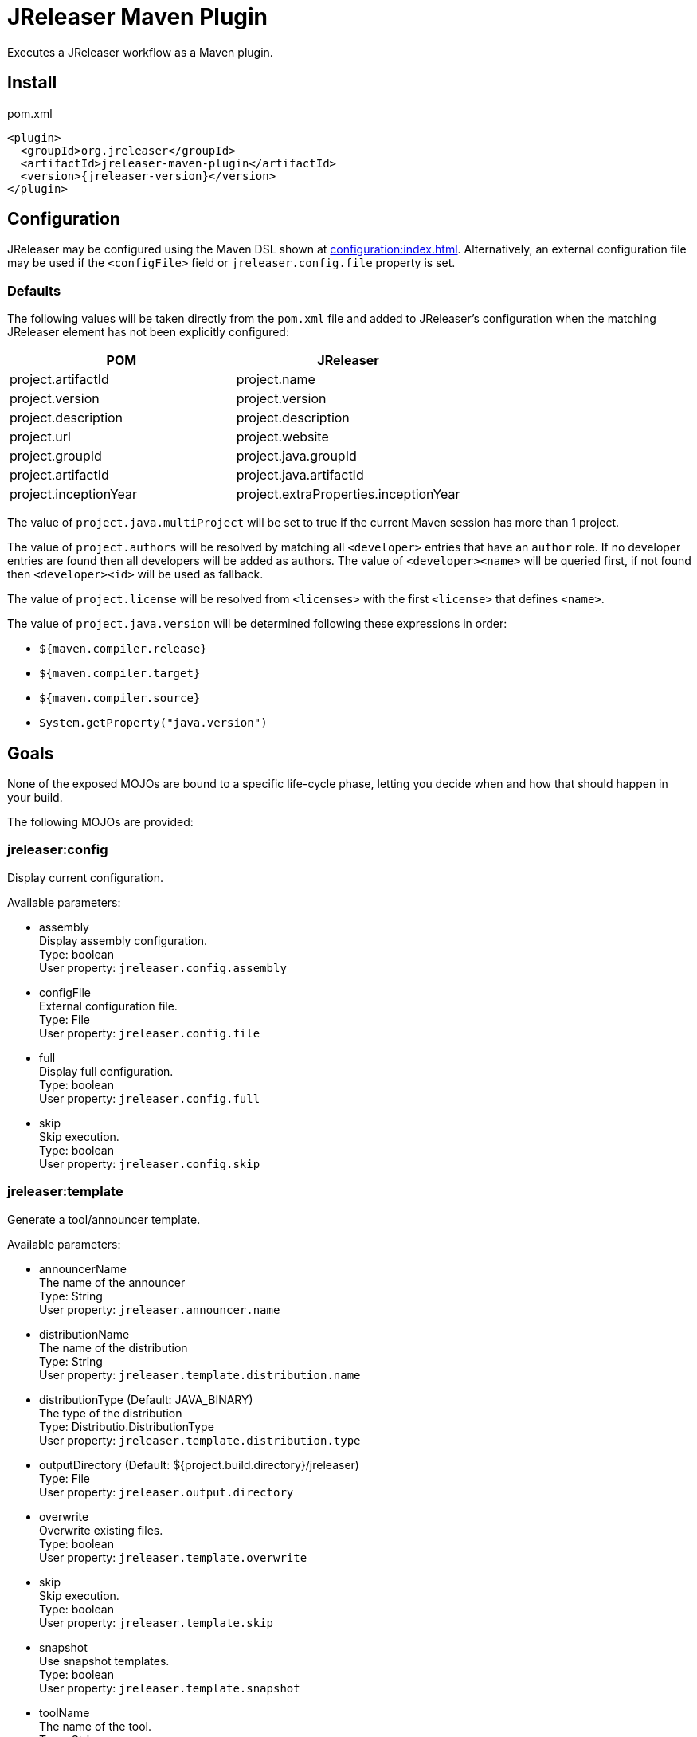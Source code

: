 = JReleaser Maven Plugin

Executes a JReleaser workflow as a Maven plugin.

== Install

[source,xml]
[subs="verbatim,attributes"]
.pom.xml
----
<plugin>
  <groupId>org.jreleaser</groupId>
  <artifactId>jreleaser-maven-plugin</artifactId>
  <version>{jreleaser-version}</version>
</plugin>
----

== Configuration

JReleaser may be configured using the Maven DSL shown at xref:configuration:index.adoc[]. Alternatively, an external
configuration file may be used if the `<configFile>` field or `jreleaser.config.file` property is set.

=== Defaults

The following values will be taken directly from the `pom.xml` file and added to JReleaser's configuration when
the matching JReleaser element has not been explicitly configured:

[%header, cols="<1,<1", width="100%"]
|===
| POM                   | JReleaser
| project.artifactId    | project.name
| project.version       | project.version
| project.description   | project.description
| project.url           | project.website
| project.groupId       | project.java.groupId
| project.artifactId    | project.java.artifactId
| project.inceptionYear | project.extraProperties.inceptionYear
|===

The value of `project.java.multiProject` will be set to true if the current Maven session has more than 1 project.

The value of `project.authors` will be resolved by matching all `<developer>` entries that have an `author` role. If no
developer entries are found then all developers will be added as authors. The value of `<developer><name>` will be queried
first, if not found then `<developer><id>` will be used as fallback.

The value of `project.license` will be resolved from `<licenses>` with the first `<license>` that defines `<name>`.

The value of `project.java.version` will be determined following these expressions in order:

 * `${maven.compiler.release}`
 * `${maven.compiler.target}`
 * `${maven.compiler.source}`
 * `System.getProperty("java.version")`

== Goals

None of the exposed MOJOs are bound to a specific life-cycle phase, letting you decide when and how that
should happen in your build.

The following MOJOs are provided:

=== jreleaser:config

Display current configuration.

Available parameters:

 * assembly +
    Display assembly configuration. +
    Type: boolean +
    User property: `jreleaser.config.assembly`

 * configFile +
    External configuration file. +
    Type: File +
    User property: `jreleaser.config.file`

 * full +
    Display full configuration. +
    Type: boolean +
    User property: `jreleaser.config.full`

 * skip +
    Skip execution. +
    Type: boolean +
    User property: `jreleaser.config.skip`

=== jreleaser:template

Generate a tool/announcer template.

Available parameters:

 * announcerName +
   The name of the announcer +
   Type: String +
   User property: `jreleaser.announcer.name`

 * distributionName +
   The name of the distribution +
   Type: String +
   User property: `jreleaser.template.distribution.name`

 * distributionType (Default: JAVA_BINARY) +
   The type of the distribution +
   Type: Distributio.DistributionType +
   User property: `jreleaser.template.distribution.type`

 * outputDirectory (Default: ${project.build.directory}/jreleaser) +
   Type: File +
   User property: `jreleaser.output.directory`

 * overwrite +
   Overwrite existing files. +
   Type: boolean +
   User property: `jreleaser.template.overwrite`

 * skip +
   Skip execution. +
   Type: boolean +
   User property: `jreleaser.template.skip`

 * snapshot +
   Use snapshot templates. +
   Type: boolean +
   User property: `jreleaser.template.snapshot`

 * toolName +
   The name of the tool. +
   Type: String +
   User property: `jreleaser.template.tool.name`


=== jreleaser:assemble

Assemble all distributions.

Available parameters:

 * assemblerName +
   The name of the assembler. +
   Type: String +
   User property: `jreleaser.assembler.name`

 * configFile +
    External configuration file. +
    Type: File +
    User property: `jreleaser.config.file`

 * distributionName +
   The name of the distribution. +
   Type: String +
   User property: `jreleaser.distribution.name`

 * outputDirectory (Default: ${project.build.directory}/jreleaser) +
   Type: File +
   User property: `jreleaser.output.directory`

 * skip +
   Skip execution. +
   Type: boolean +
   User property: `jreleaser.assemble.skip`

=== jreleaser:changelog

Calculate the changelog.

Available parameters:

 * configFile +
    External configuration file. +
    Type: File +
    User property: `jreleaser.config.file`

 * outputDirectory (Default: ${project.build.directory}/jreleaser) +
   Type: File +
   User property: `jreleaser.output.directory`

 * skip +
   Skip execution. +
   Type: boolean +
   User property: `jreleaser.changelog.skip`

=== jreleaser:sign

Sign release artifacts.

Available parameters:

 * configFile +
    External configuration file. +
    Type: File +
    User property: `jreleaser.config.file`

 * outputDirectory (Default: ${project.build.directory}/jreleaser) +
   Type: File +
   User property: `jreleaser.output.directory`

 * skip +
   Skip execution. +
   Type: boolean +
   User property: `jreleaser.sign.skip`

=== jreleaser:upload

Uploads all artifacts.

Available parameters:

 * configFile +
    External configuration file. +
    Type: File +
    User property: `jreleaser.config.file`

 * dryrun +
   Skips remote operations. +
   Type: boolean +
   User property: `jreleaser.dryrun`

 * outputDirectory (Default: ${project.build.directory}/jreleaser) +
   Type: File +
   User property: `jreleaser.output.directory`

 * skip +
   Skip execution. +
   Type: boolean +
   User property: `jreleaser.upload.skip`

 * uploaderName +
   The name of the uploader. +
   Type: String +
   User property: `jreleaser.uploader.name`

 * uploaderType +
   The type of the uploader. +
   Type: String +
   User property: `jreleaser.uploader.type`

=== jreleaser:release

Create or update a release.

Available parameters:

 * configFile +
    External configuration file. +
    Type: File +
    User property: `jreleaser.config.file`

 * dryrun +
   Skips remote operations. +
   Type: boolean +
   User property: `jreleaser.dryrun`

 * outputDirectory (Default: ${project.build.directory}/jreleaser) +
   Type: File +
   User property: `jreleaser.output.directory`

 * skip +
   Skip execution. +
   Type: boolean +
   User property: `jreleaser.release.skip`

=== jreleaser:prepare

Prepare all distributions.

Available parameters:

 * configFile +
    External configuration file. +
    Type: File +
    User property: `jreleaser.config.file`

 * distributionName +
   The name of the distribution. +
   Type: String +
   User property: `jreleaser.distribution.name`

 * dryrun +
   Skips remote operations. +
   Type: boolean +
   User property: `jreleaser.dryrun`

 * outputDirectory (Default: ${project.build.directory}/jreleaser) +
   Type: File +
   User property: `jreleaser.output.directory`

 * skip +
   Skip execution. +
   Type: boolean +
   User property: `jreleaser.prepare.skip`

 * toolName +
   The name of the tool. +
   Type: String +
   User property: `jreleaser.tool.name`

=== jreleaser:package

Package all distributions.

Available parameters:

 * configFile +
    External configuration file. +
    Type: File +
    User property: `jreleaser.config.file`

 * distributionName +
   The name of the distribution. +
   Type: String +
   User property: `jreleaser.distribution.name`

 * dryrun +
   Skips remote operations. +
   Type: boolean +
   User property: `jreleaser.dryrun`

 * outputDirectory (Default: ${project.build.directory}/jreleaser) +
   Type: File +
   User property: `jreleaser.output.directory`

 * skip +
   Skip execution. +
   Type: boolean +
   User property: `jreleaser.package.skip`

 * toolName +
   The name of the tool. +
   Type: String +
   User property: `jreleaser.tool.name`

=== jreleaser:publish

Publish all distributions.

Available parameters:

 * configFile +
    External configuration file. +
    Type: File +
    User property: `jreleaser.config.file`

 * distributionName +
   The name of the distribution. +
   Type: String +
   User property: `jreleaser.distribution.name`

 * dryrun +
   Skips remote operations. +
   Type: boolean +
   User property: `jreleaser.dryrun`

 * outputDirectory (Default: ${project.build.directory}/jreleaser) +
   Type: File +
   User property: `jreleaser.output.directory`

 * skip +
   Skip execution. +
   Type: boolean +
   User property: `jreleaser.publish.skip`

 * toolName +
   The name of the tool. +
   Type: String +
   User property: `jreleaser.tool.name`

=== jreleaser:announce

Announce a release.

Available parameters:

 * announcerName +
   The name of the distribution. +
   Type: String +
   User property: `jreleaser.announcer.name`

 * configFile +
    External configuration file. +
    Type: File +
    User property: `jreleaser.config.file`

 * dryrun +
   Skips remote operations. +
   Type: boolean +
   User property: `jreleaser.dryrun`

 * outputDirectory (Default: ${project.build.directory}/jreleaser) +
   Type: File +
   User property: `jreleaser.output.directory`

 * skip +
   Skip execution. +
   Type: boolean +
   User property: `jreleaser.announce.skip`

=== jreleaser:full-release

Perform a full release.

Available parameters:

 * configFile +
    External configuration file. +
    Type: File +
    User property: `jreleaser.config.file`

 * dryrun +
   Skips remote operations. +
   Type: boolean +
   User property: `jreleaser.dryrun`

 * outputDirectory (Default: ${project.build.directory}/jreleaser) +
   Type: File +
   User property: `jreleaser.output.directory`

 * skip +
   Skip execution. +
   Type: boolean +
   User property: `jreleaser.full.release.skip`

=== jreleaser:auto-config-release

Create or update a release with auto-config enabled.

Available parameters:

 * armored +
   Generate ascii armored signatures. +
   Type: boolean +
   User property: `jreleaser.armored`

 * branch +
   The release branch. +
   Type: String +
   User property: `jreleaser.release.branch`

 * changelog +
   Path to changelog file. +
   Type: String +
   User property: `jreleaser.changelog`

 * changelogFormatted +
   Format generated changelog. +
   Type: boolean +
   User property: `jreleaser.changelog.formatted`

 * commitAuthorEmail +
   Commit author e-mail. +
   Type: String +
   User property: `jreleaser.commit.author.email`

 * commitAuthorName +
   Commit author name. +
   Type: String +
   User property: `jreleaser.commit.author.name`

 * draft +
   If the release is a draft. +
   Type: boolean +
   User property: `jreleaser.draft`

 * dryrun +
   Skips remote operations. +
   Type: boolean +
   User property: `jreleaser.dryrun`

 * files +
   Input file(s) to be uploaded. +
   Type: String[] +
   User property: `jreleaser.files`

 * milestoneName +
   The milestone name. +
   Type: String +
   User property: `jreleaser.milestone.name`

 * outputDirectory (Default: ${project.build.directory}/jreleaser) +
   Type: File +
   User property: `jreleaser.output.directory`

 * overwrite +
   Overwrite an existing release. +
   Type: boolean +
   User property: `jreleaser.overwrite`

 * prerelease +
   If the release is a prerelease. +
   Type: boolean +
   User property: `jreleaser.prerelease`

 * projectName (Default: ${project.artifactId}) +
   The project name. +
   Type: String +
   User property: `jreleaser.project.name`

 * projectVersion (Default: ${project.version}) +
   The project version. +
   Type: String +
   User property: `jreleaser.project.version`

 * releaseName +
   The release name. +
   Type: String +
   User property: `jreleaser.release.name`

 * signing +
   Sign files. +
   Type: boolean +
   User property: `jreleaser.signing`

 * skipTag +
   Skip tagging the release. +
   Type: boolean +
   User property: `jreleaser.skip.tag`

 * tagName +
   The release tag. +
   Type: boolean +
   User property: `jreleaser.tag.name`

 * update +
   Update an existing release. +
   Type: boolean +
   User property: `jreleaser.update`

 * username +
   Git username. +
   Type: String +
   User property: `jreleaser.username`
